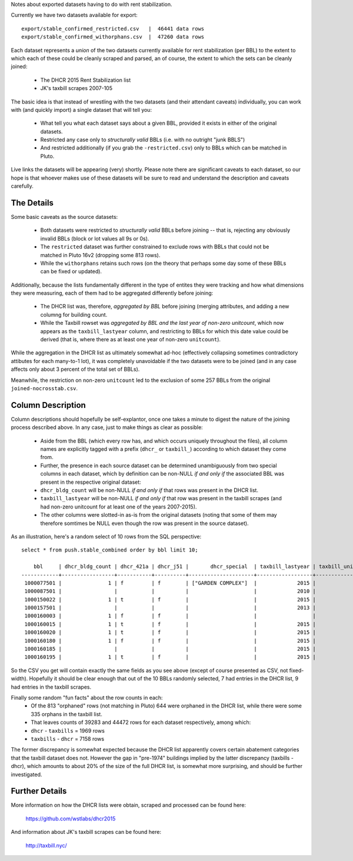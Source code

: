 Notes about exported datasets having to do with rent stabilization. 

Currently we have two datasets available for export::
 
    export/stable_confirmed_restricted.csv   |  46441 data rows 
    export/stable_confirmed_withorphans.csv  |  47260 data rows 

Each dataset represents a *union* of the two datasets currently available for rent 
stabilization (per BBL) to the extent to which each of these could be cleanly scraped 
and parsed, an of course, the extent to which the sets can be cleanly joined: 

 - The DHCR 2015 Rent Stabilization list 
 - JK's taxbill scrapes 2007-105

The basic idea is that instead of wrestling with the two datasets (and their 
attendant caveats) individually, you can work with (and quickly import) a single 
dataset that will tell you:

 - What tell you what each dataset says about a given BBL, provided it exists
   in either of the original datasets.
 - Restricted any case only to *structurally valid* BBLs (i.e. with no outright "junk BBLS")
 - And restricted additionally (if you grab the ``-restricted.csv``) only to BBLs which 
   can be matched in Pluto.

Live links the datasets will be appearing (very) shortly.  Please note there are significant 
caveats to each dataset, so our hope is that whoever makes use of these datasets will be sure
to read and understand the description and caveats carefully.


The Details
-----------

Some basic caveats as the source datasets:

 - Both datasets were restricted to *structurally valid* BBLs before joining --
   that is, rejecting any obviously invalid BBLs (block or lot values all 9s or 0s).
 - The ``restricted`` dataset was further constrained to exclude rows with BBLs that 
   could not be matched in Pluto 16v2 (dropping some 813 rows).
 - While the ``withorphans`` retains such rows (on the theory that perhaps some day
   some of these BBLs can be fixed or updated).

Additionally, because the lists fundamentally different in the type of entites they 
were tracking and how what dimensions they were measuring, each of them had to be
aggregated differently before joining: 

  - The DHCR list was, therefore, *aggregated by BBL* before joining (merging attributes,
    and adding a new columng for building count.
  - While the Taxbill rowset was *aggregated by BBL and the last year of non-zero unitcount*,
    which now appears as the ``taxbill_lastyear`` column, and restricting to BBLs for which
    this date value could be derived (that is, where there as at least one year of non-zero
    ``unitcount``).

While the aggregation in the DHCR list as ultimately somewhat ad-hoc (effectively
collapsing sometimes contradictory attibutes for each many-to-1 lot), it was completely
unavoidable if the two datasets were to be joined (and in any case affects only about
3 percent of the total set of BBLs).

Meanwhile, the restriction on non-zero ``unitcount`` led to the exclusion of some
257 BBLs from the original ``joined-nocrosstab.csv``.  


Column Description
------------------

Column descriptions should hopefully be self-explantor, once one takes a minute to 
digest the nature of the joining process described above.  In any case, just to make 
things as clear as possible:

 - Aside from the BBL (which every row has, and which occurs uniquely throughout 
   the files), all column names are explicitly tagged with a prefix (``dhcr_`` or ``taxbill_``)
   according to which dataset they come from.
 - Further, the presence in each source dataset can be determined unambiguously from  
   two special columns in each dataset, which by definition can be non-NULL *if and only if*
   the associated BBL was present in the respective original dataset:
 - ``dhcr_bldg_count`` will be non-NULL *if and only if* that rows was present in the DHCR list.
 - ``taxbill_lastyear`` will be non-NULL *if and only if* that row was present in the taxbill scrapes
   (and had non-zero unitcount for at least one of the years 2007-2015).
 - The other columns were slotted-in as-is from the original datasets (noting that some of them
   may therefore somtimes be NULL even though the row was present in the source dataset).

As an illustration, here's a random select of 10 rows from the SQL perspective::

  select * from push.stable_combined order by bbl limit 10;

      bbl     | dhcr_bldg_count | dhcr_421a | dhcr_j51 |       dhcr_special  | taxbill_lastyear | taxbill_unitcount | taxbill_abatements 
  ------------+-----------------+-----------+----------+---------------------+------------------+-------------------+--------------------
   1000077501 |               1 | f         | f        | ["GARDEN COMPLEX"]  |             2015 |                 8 | 
   1000087501 |                 |           |          |                     |             2010 |                97 | 
   1000150022 |               1 | t         | f        |                     |             2015 |                 1 | 
   1000157501 |                 |           |          |                     |             2013 |                 1 | 
   1000160003 |               1 | f         | f        |                     |                  |                   | 
   1000160015 |               1 | t         | f        |                     |             2015 |               208 | 
   1000160020 |               1 | t         | f        |                     |             2015 |               209 | 
   1000160180 |               1 | f         | f        |                     |             2015 |               293 | 
   1000160185 |                 |           |          |                     |             2015 |               251 | 421a
   1000160195 |               1 | t         | f        |                     |             2015 |               274 | 

So the CSV you get will contain exactly the same fields as you see above 
(except of course presented as CSV, not fixed-width).  Hopefully it should be
clear enough that out of the 10 BBLs randomly selected, 7 had entries in the 
DHCR list, 9 had entries in the taxbill scrapes.

Finally some random "fun facts" about the row counts in each:
  - Of the 813 "orphaned" rows (not matching in Pluto) 644 were orphaned in the DHCR list, 
    while there were some 335 orphans in the taxbill list.
  - That leaves counts of 39283 and 44472 rows for each dataset respectively, among which:
  - ``dhcr`` - ``taxbills`` = 1969 rows
  - ``taxbills`` - ``dhcr`` = 7158 rows

The former discrepancy is somewhat expected because the DHCR list apparently covers certain abatement categories
that the taxbill dataset does not.  However the gap in "pre-1974" buildings implied by the latter discrepancy (taxbills - dhcr),
which amounts to about 20% of the size of the full DHCR list, is somewhat more surprising, and should be further 
investigated.


Further Details
---------------

More information on how the DHCR lists were obtain, scraped and processed can be found here:

    https://github.com/wstlabs/dhcr2015

And information about JK's taxbill scrapes can be found here:

    http://taxbill.nyc/




